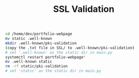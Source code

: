 #+title: SSL Validation

#+BEGIN_SRC bash
cd /home/dev/portfolio-webpage
mv static .well-known
mkdir .well-known/pki-validation
(copy the .txt file in SSL/ to .well-known/pki-validation)
# set '.well-known' as the static dir in main.py
systemctl restart portfolio-webpage*
mv .well-known static
rm -rf static/pki-validation
# set 'static' as the static dir in main.py
#+END_SRC
